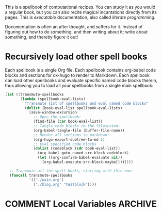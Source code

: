 #+HUGO_BASE_DIR: hugo
#+HUGO_WEIGHT: auto
#+OPTIONS: broken-links:mark

This is a spellbook of computational recipes. You can study it as you
would a regular book, but you can also recite magical incantations
directly from its pages. This is /executable/ documentation, also
called /literate programming/.

Documentation is often an after thought, and suffers for it. Instead
of figuring out how to do something, and then writing about it; write
about something, and thereby figure it out!

* Recursively load other spell books

Each spellbook is a single Org file. Each spellbook contains org-babel
code blocks and sections for ox-hugo to render to Markdown. Each
spellbook can load other spellbooks and evaluate specific named code
blocks therein, thus allowing you to load all your spellbooks from a
single main spellbook:

#+NAME: render
#+BEGIN_SRC emacs-lisp
(let ((transmute-spellbooks
       (lambda (spellbook-eval-lists)
         "Transmute list of spellbooks and eval named code blocks"
         (dolist (book-eval-list spellbook-eval-lists)
           (save-window-excursion
             ;; Open the spellbook:
             (find-file (car book-eval-list))
             ;; Tangle code blocks to the filesystem:
             (org-babel-tangle-file (buffer-file-name))
             ;; Render all sections to markdown:
             (org-hugo-export-subtree-to-md 1)
             ;; Eval specified code blocks
             (dolist (codeblock (cdr book-eval-list))
               (org-babel-goto-named-src-block codeblock)
               (let ((org-confirm-babel-evaluate nil))
                 (org-babel-execute-src-block-maybe))))))))

  ;; Transmute all the spell books, starting with this one:
  (funcall transmute-spellbooks
           '(("./main.org")
             ("./blog.org" "testblock"))))
#+END_SRC
* COMMENT Local Variables                    :ARCHIVE:
# Local Variables:
# fill-column: 70
# eval: (auto-fill-mode 1)
# eval: (toggle-truncate-lines 1)
# eval: (add-hook 'after-save-hook #'org-hugo-export-subtree-to-md-after-save :append :local)
# End:
